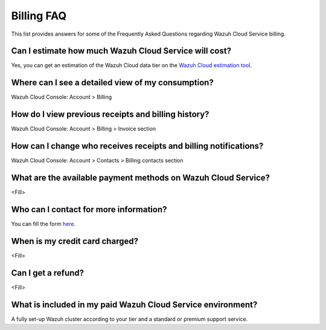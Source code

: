 .. Copyright (C) 2020 Wazuh, Inc.

.. _cloud_account_billing_faq:

Billing FAQ
===========

.. meta::
  :description: Some Frequently Asked Questions about billing. 

This list provides answers for some of the Frequently Asked Questions regarding Wazuh Cloud Service billing.


Can I estimate how much Wazuh Cloud Service will cost?
------------------------------------------------------

Yes, you can get an estimation of the Wazuh Cloud data tier on the `Wazuh Cloud estimation tool <https://wazuh.com/cloud/#pricing>`_.

Where can I see a detailed view of my consumption?
--------------------------------------------------

Wazuh Cloud Console: Account > Billing

How do I view previous receipts and billing history?
----------------------------------------------------

Wazuh Cloud Console: Account > Billing > Invoice section

How can I change who receives receipts and billing notifications?
-----------------------------------------------------------------

Wazuh Cloud Console: Account > Contacts > Billing contacts section

What are the available payment methods on Wazuh Cloud Service?
--------------------------------------------------------------

<Fill>

Who can I contact for more information?
---------------------------------------

You can fill the form `here <https://wazuh.com/cloud/>`_.

When is my credit card charged?
-------------------------------

<Fill>

Can I get a refund?
-------------------

<Fill>

What is included in my paid Wazuh Cloud Service environment?
------------------------------------------------------------

A fully set-up Wazuh cluster according to your tier and a standard or premium support service.

